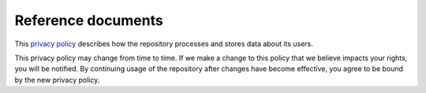 .. _references:

Reference documents
===================


This `privacy policy <https://data.donders.ru.nl/doc/privacy_policy.html>`_ describes how the repository processes and stores data about its users. 

This privacy policy may change from time to time. If we make a change to this policy that we believe impacts your rights, you will be notified. By continuing usage of the repository after changes have become effective, you agree to be bound by the new privacy policy. 
